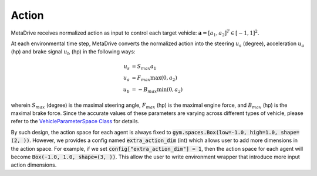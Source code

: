 .. _action:

###############
Action
###############

MetaDrive receives normalized action as input to control each target vehicle: :math:`\mathbf a = [a_1, a_2]^T \in [-1, 1]^2`.

At each environmental time step, MetaDrive converts the normalized action into the steering :math:`u_s` (degree), acceleration :math:`u_a` (hp) and brake signal :math:`u_b` (hp) in the following ways:


.. math::

    u_s & = S_{max} a_1 ~\\
    u_a & = F_{max} \max(0, a_2) ~\\
    u_b & = -B_{max} \min(0, a_2)

wherein :math:`S_{max}` (degree)  is the maximal steering angle, :math:`F_{max}` (hp) is the maximal engine force, and :math:`B_{max}` (hp) is the maximal brake force.
Since the accurate values of these parameters are varying across different types of vehicle, please refer to the `VehicleParameterSpace Class <https://github.com/metadriverse/metadrive/blob/main/metadrive/utils/space.py#L219>`_ for details.

By such design, the action space for each agent is always fixed to :code:`gym.spaces.Box(low=-1.0, high=1.0, shape=(2, ))`. However, we provides a config named :code:`extra_action_dim` (int) which allows user to add more dimensions in the action space.
For example, if we set :code:`config["extra_action_dim"] = 1`, then the action space for each agent will become :code:`Box(-1.0, 1.0, shape=(3, ))`. This allow the user to write environment wrapper that introduce more input action dimensions.